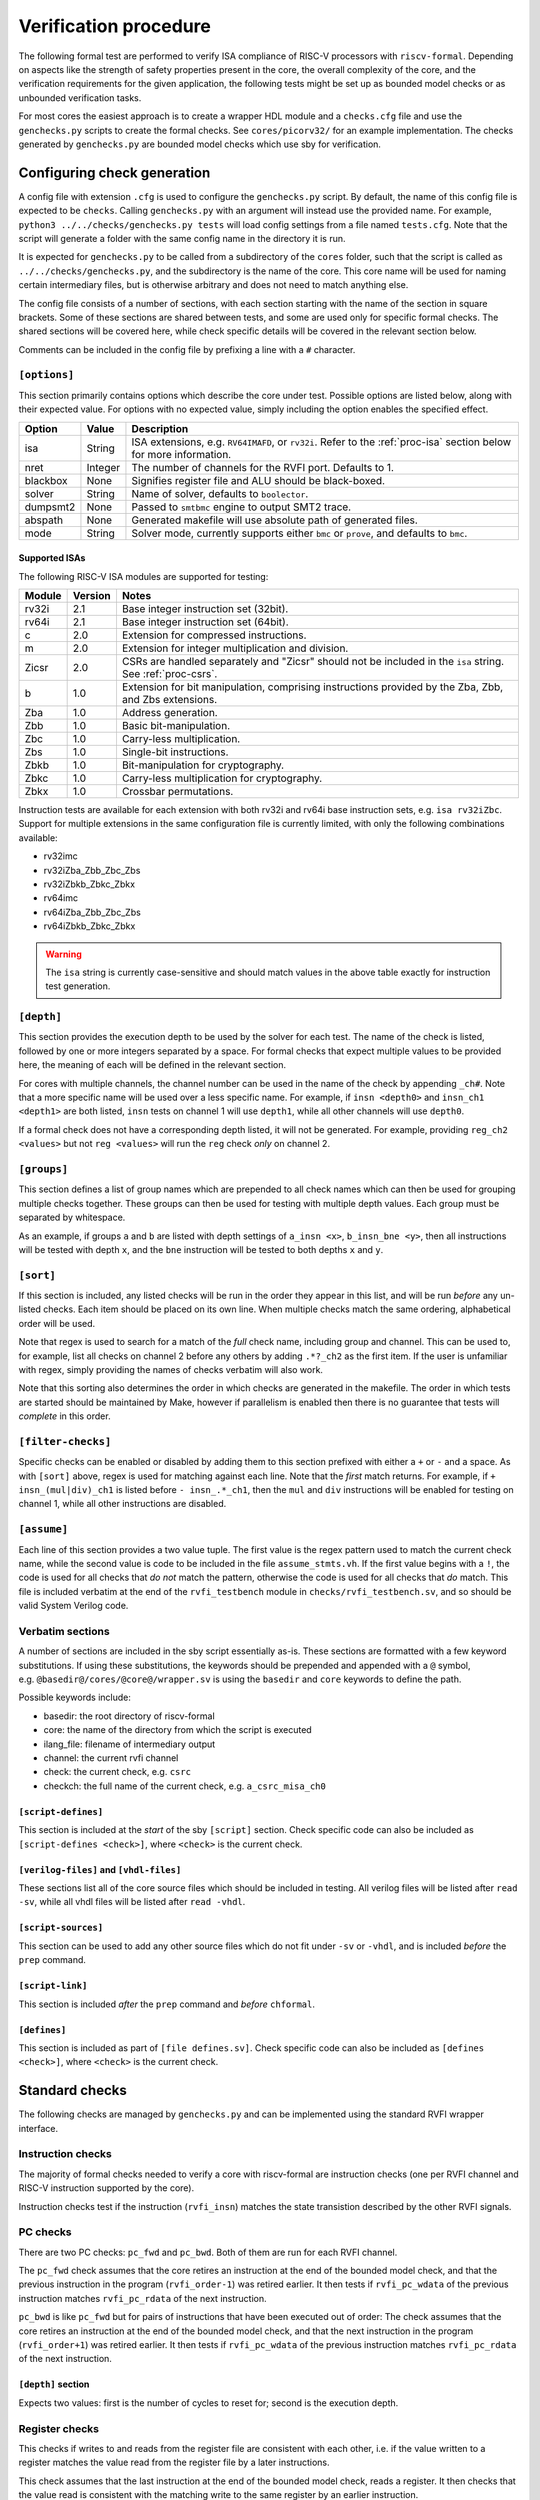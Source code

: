 Verification procedure
======================

The following formal test are performed to verify ISA compliance of
RISC-V processors with ``riscv-formal``. Depending on aspects like the
strength of safety properties present in the core, the overall
complexity of the core, and the verification requirements for the given
application, the following tests might be set up as bounded model checks
or as unbounded verification tasks.

For most cores the easiest approach is to create a wrapper HDL module
and a ``checks.cfg`` file and use the ``genchecks.py`` scripts to create
the formal checks. See ``cores/picorv32/`` for an
example implementation. The checks generated by ``genchecks.py`` are
bounded model checks which use sby for verification.

.. _procedure-config:

Configuring check generation
----------------------------

A config file with extension ``.cfg`` is used to configure the
``genchecks.py`` script. By default, the name of this config file is
expected to be ``checks``. Calling ``genchecks.py`` with an argument
will instead use the provided name. For example,
``python3 ../../checks/genchecks.py tests`` will load config settings
from a file named ``tests.cfg``. Note that the script will generate a
folder with the same config name in the directory it is run.

It is expected for ``genchecks.py`` to be called from a subdirectory of
the ``cores`` folder, such that the script is called as
``../../checks/genchecks.py``, and the subdirectory is the name of the
core. This core name will be used for naming certain intermediary files,
but is otherwise arbitrary and does not need to match anything else.

The config file consists of a number of sections, with each section
starting with the name of the section in square brackets. Some of these
sections are shared between tests, and some are used only for specific
formal checks. The shared sections will be covered here, while check
specific details will be covered in the relevant section below.

Comments can be included in the config file by prefixing a line with a
``#`` character.

``[options]``
~~~~~~~~~~~~~

This section primarily contains options which describe the core under
test. Possible options are listed below, along with their expected
value. For options with no expected value, simply including the option
enables the specified effect.

+---------------------+------------------+-----------------------------+
| Option              | Value            | Description                 |
+=====================+==================+=============================+
| isa                 | String           | ISA extensions,             |
|                     |                  | e.g. \ ``RV64IMAFD``, or    |
|                     |                  | ``rv32i``. Refer to the     |
|                     |                  | :ref:`proc-isa` section     |
|                     |                  | below for more information. |
+---------------------+------------------+-----------------------------+
| nret                | Integer          | The number of channels for  |
|                     |                  | the RVFI port. Defaults to  |
|                     |                  | 1.                          |
+---------------------+------------------+-----------------------------+
| blackbox            | None             | Signifies register file and |
|                     |                  | ALU should be black-boxed.  |
+---------------------+------------------+-----------------------------+
| solver              | String           | Name of solver, defaults to |
|                     |                  | ``boolector``.              |
+---------------------+------------------+-----------------------------+
| dumpsmt2            | None             | Passed to ``smtbmc`` engine |
|                     |                  | to output SMT2 trace.       |
+---------------------+------------------+-----------------------------+
| abspath             | None             | Generated makefile will use |
|                     |                  | absolute path of generated  |
|                     |                  | files.                      |
+---------------------+------------------+-----------------------------+
| mode                | String           | Solver mode, currently      |
|                     |                  | supports either ``bmc`` or  |
|                     |                  | ``prove``, and defaults to  |
|                     |                  | ``bmc``.                    |
+---------------------+------------------+-----------------------------+

.. _proc-isa:

Supported ISAs
^^^^^^^^^^^^^^

The following RISC-V ISA modules are supported for testing:

.. list-table::
   :widths: auto
   :header-rows: 1

   * - Module
     - Version
     - Notes
   * - rv32i
     - 2.1
     - Base integer instruction set (32bit).
   * - rv64i
     - 2.1
     - Base integer instruction set (64bit).
   * - c
     - 2.0
     - Extension for compressed instructions.
   * - m
     - 2.0
     - Extension for integer multiplication and division.
   * - Zicsr
     - 2.0
     - CSRs are handled separately and "Zicsr" should not be included in
       the ``isa`` string.  See :ref:`proc-csrs`.
   * - b
     - 1.0
     - Extension for bit manipulation, comprising instructions provided
       by the Zba, Zbb, and Zbs extensions.
   * - Zba
     - 1.0
     - Address generation.
   * - Zbb
     - 1.0
     - Basic bit-manipulation.
   * - Zbc
     - 1.0
     - Carry-less multiplication.
   * - Zbs
     - 1.0
     - Single-bit instructions.
   * - Zbkb
     - 1.0
     - Bit-manipulation for cryptography.
   * - Zbkc
     - 1.0
     - Carry-less multiplication for cryptography.
   * - Zbkx
     - 1.0
     - Crossbar permutations.

.. Implementation of I C and M extensions pre-date ratification (2019), so I'm not 100% sure on version

Instruction tests are available for each extension with both rv32i and
rv64i base instruction sets, e.g. ``isa rv32iZbc``.  Support for
multiple extensions in the same configuration file is currently limited,
with only the following combinations available:

- rv32imc
- rv32iZba_Zbb_Zbc_Zbs
- rv32iZbkb_Zbkc_Zbkx
- rv64imc
- rv64iZba_Zbb_Zbc_Zbs
- rv64iZbkb_Zbkc_Zbkx

.. warning::

   The ``isa`` string is currently case-sensitive and should match
   values in the above table exactly for instruction test generation.

``[depth]``
~~~~~~~~~~~

This section provides the execution depth to be used by the solver for
each test. The name of the check is listed, followed by one or more
integers separated by a space. For formal checks that expect multiple
values to be provided here, the meaning of each will be defined in the
relevant section.

For cores with multiple channels, the channel number can be used in the
name of the check by appending ``_ch#``. Note that a more specific name
will be used over a less specific name. For example, if
``insn <depth0>`` and ``insn_ch1 <depth1>`` are both listed, ``insn``
tests on channel 1 will use ``depth1``, while all other channels will
use ``depth0``.

If a formal check does not have a corresponding depth listed, it will
not be generated. For example, providing ``reg_ch2 <values>`` but not
``reg <values>`` will run the ``reg`` check *only* on channel 2.

``[groups]``
~~~~~~~~~~~~

This section defines a list of group names which are prepended to all
check names which can then be used for grouping multiple checks
together. These groups can then be used for testing with multiple depth
values. Each group must be separated by whitespace.

As an example, if groups ``a`` and ``b`` are listed with depth settings
of ``a_insn <x>``, ``b_insn_bne <y>``, then all instructions will be
tested with depth ``x``, and the ``bne`` instruction will be tested to
both depths ``x`` and ``y``.

``[sort]``
~~~~~~~~~~

If this section is included, any listed checks will be run in the order
they appear in this list, and will be run *before* any un-listed checks.
Each item should be placed on its own line. When multiple checks match
the same ordering, alphabetical order will be used.

Note that regex is used to search for a match of the *full* check name,
including group and channel. This can be used to, for example, list all
checks on channel 2 before any others by adding ``.*?_ch2`` as the first
item. If the user is unfamiliar with regex, simply providing the names
of checks verbatim will also work.

Note that this sorting also determines the order in which checks are
generated in the makefile. The order in which tests are started should
be maintained by Make, however if parallelism is enabled then there is
no guarantee that tests will *complete* in this order.

``[filter-checks]``
~~~~~~~~~~~~~~~~~~~

Specific checks can be enabled or disabled by adding them to this
section prefixed with either a ``+`` or ``-`` and a space. As with
``[sort]`` above, regex is used for matching against each line. Note
that the *first* match returns. For example, if ``+ insn_(mul|div)_ch1``
is listed before ``- insn_.*_ch1``, then the ``mul`` and ``div``
instructions will be enabled for testing on channel 1, while all other
instructions are disabled.

``[assume]``
~~~~~~~~~~~~

Each line of this section provides a two value tuple. The first value is
the regex pattern used to match the current check name, while the second
value is code to be included in the file ``assume_stmts.vh``. If the
first value begins with a ``!``, the code is used for all checks that
*do not* match the pattern, otherwise the code is used for all checks
that *do* match. This file is included verbatim at the end of the
``rvfi_testbench`` module in ``checks/rvfi_testbench.sv``, and so should
be valid System Verilog code.

Verbatim sections
~~~~~~~~~~~~~~~~~

A number of sections are included in the sby script essentially as-is.
These sections are formatted with a few keyword substitutions. If using
these substitutions, the keywords should be prepended and appended with
a ``@`` symbol, e.g. \ ``@basedir@/cores/@core@/wrapper.sv`` is using
the ``basedir`` and ``core`` keywords to define the path.

Possible keywords include:

-  basedir: the root directory of riscv-formal
-  core: the name of the directory from which the script is executed
-  ilang_file: filename of intermediary output
-  channel: the current rvfi channel
-  check: the current check, e.g. \ ``csrc``
-  checkch: the full name of the current check,
   e.g. \ ``a_csrc_misa_ch0``

``[script-defines]``
^^^^^^^^^^^^^^^^^^^^

This section is included at the *start* of the sby ``[script]`` section.
Check specific code can also be included as
``[script-defines <check>]``, where ``<check>`` is the current check.

``[verilog-files]`` and ``[vhdl-files]``
^^^^^^^^^^^^^^^^^^^^^^^^^^^^^^^^^^^^^^^^

These sections list all of the core source files which should be
included in testing. All verilog files will be listed after
``read -sv``, while all vhdl files will be listed after ``read -vhdl``.

``[script-sources]``
^^^^^^^^^^^^^^^^^^^^

This section can be used to add any other source files which do not fit
under ``-sv`` or ``-vhdl``, and is included *before* the ``prep``
command.

``[script-link]``
^^^^^^^^^^^^^^^^^

This section is included *after* the ``prep`` command and *before*
``chformal``.

``[defines]``
^^^^^^^^^^^^^

This section is included as part of ``[file defines.sv]``. Check
specific code can also be included as ``[defines <check>]``, where
``<check>`` is the current check.

Standard checks
---------------

The following checks are managed by ``genchecks.py`` and can be
implemented using the standard RVFI wrapper interface.

Instruction checks
~~~~~~~~~~~~~~~~~~

The majority of formal checks needed to verify a core with riscv-formal
are instruction checks (one per RVFI channel and RISC-V instruction
supported by the core).

Instruction checks test if the instruction (``rvfi_insn``) matches the
state transistion described by the other RVFI signals.

PC checks
~~~~~~~~~

There are two PC checks: ``pc_fwd`` and ``pc_bwd``. Both of them are run
for each RVFI channel.

The ``pc_fwd`` check assumes that the core retires an instruction at the
end of the bounded model check, and that the previous instruction in the
program (``rvfi_order-1``) was retired earlier. It then tests if
``rvfi_pc_wdata`` of the previous instruction matches ``rvfi_pc_rdata``
of the next instruction.

``pc_bwd`` is like ``pc_fwd`` but for pairs of instructions that have
been executed out of order: The check assumes that the core retires an
instruction at the end of the bounded model check, and that the next
instruction in the program (``rvfi_order+1``) was retired earlier. It
then tests if ``rvfi_pc_wdata`` of the previous instruction matches
``rvfi_pc_rdata`` of the next instruction.

``[depth]`` section
^^^^^^^^^^^^^^^^^^^

Expects two values: first is the number of cycles to reset for; second
is the execution depth.

Register checks
~~~~~~~~~~~~~~~

This checks if writes to and reads from the register file are consistent
with each other, i.e. if the value written to a register matches the
value read from the register file by a later instructions.

This check assumes that the last instruction at the end of the bounded
model check, reads a register. It then checks that the value read is
consistent with the matching write to the same register by an earlier
instruction.

.. _depth-section-1:

``[depth]`` section
^^^^^^^^^^^^^^^^^^^

Expects two values: first is the number of cycles to reset for; second
is the execution depth.

Causality
~~~~~~~~~

There are three causality checks: ``causal``, ``causal_mem`` and
``causal_io``.

The core may retire instructions out-of-order as long as causality is
preserved. (This means a write must be retired before the reads that
depend on it.)

The ``causal`` check tests if the instruction stream is causal with
respect to registers. The ``causal_mem`` check tests if the instruction
stream is causal with respect to memory. The ``causal_io`` check tests
if the instruction stream is causal with respect to i/o memory, where
every i/o memory access is assumed to depend on all earlier i/o memory
accesses.

Which areas of the adress space are considered to be i/o memory can be
configured using the ``RISCV_FORMAL_IOADDR(addr)`` macro.

.. _depth-section-2:

``[depth]`` section
^^^^^^^^^^^^^^^^^^^

Expects two values: first is the number of cycles to reset for; second
is the execution depth.

Liveness
~~~~~~~~

This check makes sure that the core never freezes (unless an instruction
with ``rvfi_halt`` asserted is retired): This check assumes that an
instruction is retired at a configurable trigger point in the middle of
the bounded model check. It then checks that the next instruction
(``rvfi_order+1``) is also retired at some point during the span of the
bounded model check.

It might be neccessary to add some bounded fairness constraints to the
design for this check to succeed.

.. _depth-section-3:

``[depth]`` section
^^^^^^^^^^^^^^^^^^^

Expects three values: first is the number of cycles to reset for; second
is the trigger depth; and third is the execution depth.

Uniqueness
~~~~~~~~~~

This check makes sure that no two instructions with the same
``rvfi_order`` are retired by the core.

.. _depth-section-4:

``[depth]`` section
^^^^^^^^^^^^^^^^^^^

Expects three values: first is the number of cycles to reset for; second
is the trigger depth; and third is the execution depth.

Faults
~~~~~~

This check makes sure that dynamically occuring memory faults are
handled. It requires defining ``RISCV_FORMAL_MEM_FAULT`` and the
``rvfi_mem_fault``, ``rvfi_mem_fault_rmask`` and
``rvfi_mem_fault_wmask`` signals. When the ``mcause`` CSR is exposed via
RVFI, this will also check that it is correctly updated on a memory
fault.

.. _depth-section-5:

``[depth]`` section
^^^^^^^^^^^^^^^^^^^

Expects two values: first is the number of cycles to reset for; second is the execution depth.

Cover
~~~~~

A formal check using ``cover()`` SystemVerilog statements for various
interesting RVFI events or sequences of events. The purpose of this
formal check is to collect some data about the required bounds to reach
certain states to set the bounds for the other bounded model checks.
This check can also be used for creating witness traces, for example to
examine the conditions under which a specific CSR bit goes high.

.. _depth-section-6:

``[depth]`` section
^^^^^^^^^^^^^^^^^^^

Expects two values: first is the number of cycles to reset for; second
is the execution depth.

``[cover]`` section
^^^^^^^^^^^^^^^^^^^

All code in this section is included verbatim in the file
``cover_stmts.vh``, which is included verbatim in
``checks/rvfi_cover_check.sv``, and so should be valid System Verilog
code.

Standard bus checks
-------------------

The following checks are managed by ``genchecks.py`` and can be
implemented using the standard RVFI wrapper interface when implementing
the RVFI_BUS extension.

Instruction bus memcheck
~~~~~~~~~~~~~~~~~~~~~~~~

The ``bus_imem`` check adds a memory abstraction that only emulates a
single word of memory (at an unconstrained address). This memory word is
read-only and has an unconstrained value. The check makes sure that
instructions fetched from this memory word are handled correctly and
that the data from that memory word makes its way into ``rvfi_insn``
unharmed.

When the granularity of access faults as observed from the core is
coarser than the width of the bus, ``RISCV_FORMAL_FAULT_WIDTH`` needs to
be defined and set to the corresponding width in bytes. E.g. for a setup
where a single word fault the monitored bus means that from the
perspective of the core, any access of the corresponding cache line will
fault, you would define ``RISCV_FORMAL_FAULT_WIDTH`` to be the width of
a cache line in bytes.

Instruction bus fault memcheck
~~~~~~~~~~~~~~~~~~~~~~~~~~~~~~

The ``bus_imem_fault`` check adds a memory abstraction that has a single
always faulting word of memory (at an unconstrained address). The check
makes sure that executing from this address causes an “instruction
access fault” trap.

The RVFI signalling for the instruction with a faulting fetch requires
an all-zero ``rvfi_insn`` value with ``rvfi_trap`` set. When
``RISCV_FORMAL_MEM_FAULT`` is defined the associated signals must also
be set correctly.

Data bus memcheck
~~~~~~~~~~~~~~~~~

This ``bus_dmem`` check adds a memory abstraction that only emulates a
single word of memory (at an unconstrained address). The memory word is
read/write. The check tests if writes to and reads from the memory
location (as reported via RVFI) are consistent. Additionally it checks
that an initial value as reported via RVFI matches the fetched value on
the bus. This check does not require writes to appear on the bus and is
thus compatible with caches between the core and the observed bus.

When the granularity of access faults as observed from the core is
coarser than the width of the bus, ``RISCV_FORMAL_FAULT_WIDTH`` needs to
be defined. See “Instruction Bus Memcheck” above for more details.

Data bus fault memcheck
~~~~~~~~~~~~~~~~~~~~~~~

The ``bus_dmem_fault`` check adds a memory abstraction that has a single
always faulting word of memory (at an unconstrained address). The check
makes sure that reading from or writing to this address causes a “load
access fault” or “store/AMO access fault” trap respectively.

The RVFI signalling for an instruction causing either fault has
``rvfi_trap`` and does not include a register update or memory write,
even if the instruction would have performed one if the memory access
didn't fault. When ``RISCV_FORMAL_MEM_FAULT`` is defined the associated signals must also be set correctly.

Data bus I/O checks
~~~~~~~~~~~~~~~~~~~

These checks can provide stronger guarantees on data bus accesses that
are not required to hold in general, but should often hold for i/o
memory regions. Depending on the use-case only a subset may be
applicable or some checks may only be applicable for certain areas of
the address space. The memory addresses for which these checks are run
can be configured using the ``RISCV_FORMAL_IOADDR(addr)`` macro.

Data bus I/O reads
^^^^^^^^^^^^^^^^^^

The ``bus_dmem_io_read`` check makes sure that every retired
non-faulting i/o memory read access appears as an individual read on the
bus. The whole read has to appear on its own in a single RVFI_BUS cycle.
A read is allowed to also read adjacent bytes within the same RVFI_BUS
cycle.

Data bus I/O read faults
^^^^^^^^^^^^^^^^^^^^^^^^

The ``bus_dmem_io_read_fault`` check makes sure that every retired
faulting i/o memory read access appears as an individual faulting read
on the bus.

Data bus I/O writes
^^^^^^^^^^^^^^^^^^^

The ``bus_dmem_io_write`` check makes sure that every retired
non-faulting i/o memory write access appears as an individual write on
the bus. The whole write has to appear on its own in a single RVFI_BUS
cycle and may not write any additional adjacent bytes.

Data bus I/O write faults
^^^^^^^^^^^^^^^^^^^^^^^^^

The ``bus_dmem_io_write_fault`` check makes sure that every retired
faulting i/o memory write access appears as an individual faulting write
on the bus.

Data bus I/O ordering
^^^^^^^^^^^^^^^^^^^^^

The ``bus_dmem_io_order`` check makes sure that all i/o memory accesses
appear in-order on the bus. This is done by checking that every pair of
adjacent i/o memory accesses (as observed via RVFI) corresponds to
adjacent i/o memory accesses on the bus. Non-i/o accesses are ignored by
this check, so they can be arbitrarily reordered relative to i/o
accesses and relative to each other.

.. _proc-csrs:

CSR checks
----------

The following checks are managed by ``genchecks.py`` and can be
implemented using the standard RVFI wrapper interface. All checks
operate on one channel at a time and may not work correctly if a CSR is
able to be modified by more than one channel.

CSR instruction check
~~~~~~~~~~~~~~~~~~~~~

The ``csrw`` check validates that CSR instructions modify the correct
rvfi signal ports. ``RISCV_FORMAL_CSRW_NAME <csrname>`` must be defined
for the CSR under test, along with
``csr_{m,s,u}index_<csrname> <csraddr>``. If the CSR has a corresponding
'h' register containing the upper bits, ``RISCV_FORMAL_CSRWH`` and
``csr_{m,s,u}indexh_<csrname> <csraddr>`` should also be defined.

As per the standard CSR address mapping convention: the top two bits
(csr[11:10]) indicate whether the register is read/write (00, 01, or 10)
or read-only (11); and the next two bits (csr[9:8]) encode the lowest
privilege level that can access the CSR.

A valid read instruction must assign ``rvfi_csr_<csrname>_rdata`` to
``rvfi_rd_wdata``, as well as the correct ``rvfi_rd_addr``. A valid
write instruction must assign the correct value to
``rvfi_csr_<csrname>_wdata``. And any illegal accesses should result in
a trap.

Illegal CSR access
~~~~~~~~~~~~~~~~~~

The ``csr_ill`` check validates illegal access exceptions are raised for
access to CSRs which are not available through the RVFI wrapper
interface, including those which may not be implemented.
``RISCV_FORMAL_ILL_CSR_ADDR <csraddr>`` must be defined for the CSR
under test. Defining ``RISCV_FORMAL_ILL_{M,S,U}MODE`` specifies which
modes should be tested for access, and ``RISCV_FORMAL_ILL_{WRITE,READ}``
specifies what accesses are expected to be illegal.

CSR consistency checks
~~~~~~~~~~~~~~~~~~~~~~

These checks perform multiple reads/writes and compare the values on
``rvfi_csr_<csrname>_rdata`` and ``rvfi_csr_<csrname>_wdata`` during the
``check`` cycle.

In each case, ``RISCV_FORMAL_CSRC_NAME <csrname>`` must be defined for
the CSR under test, along with the corresponsing
``csr_{m,s,u}index_<csrname> <csraddr>``.

CSR write-any
^^^^^^^^^^^^^

The ``csrc_any`` check tests whether any value written to a CSR is then
able to be read-back exactly as written.

CSR increments
^^^^^^^^^^^^^^

The ``csrc_inc`` check tests whether the value in a CSR is always
greater than or equal to a previous read/write of the csr. By
constraining the most significant bit to be 0, this check can verify
that the value of a CSR can never decrease except by writing to it.
This is particularly useful for hardware performance monitors.

CSR up-counter
^^^^^^^^^^^^^^

The ``csrc_upcnt`` check is similar to the CSR increments check but with
more constraints.  First, no writes of the csr under test are allowed.
Second, the test value *must* be greater than the previously read value.
Without fairness guarantees this has limited use, but can verify some
hpm functions, especially ``mcycle`` and ``minstret``.

CSR hpm event cover check
^^^^^^^^^^^^^^^^^^^^^^^^^

Unlike most of the other checks, ``csrc_hpm`` is a cover check.
Similarly to the CSR up-counter check, the value of a hpm counter CSR is
compared with a previously stored value and must increase. However,
because this is a cover check this tests that the CSR *can* increase,
not that it *must* increase.  Used in conjunction with a ``csrc_inc``
test of the corresponding hpm counter CSR, this can verify that the hpm
is able to increase and unable to decrease.

This check must be performed on a hpm event CSR, with
``RISCV_FORMAL_CSRC_NAME mhpmevent#`` and ``RISCV_FORMAL_CSRC_HPMCOUNTER
mhpmcounter#``.  The event must be defined by
``RISCV_FORMAL_CSRC_HPMEVENT <value>``.  Note that both
``RISCV_FORMAL_CSR_MHPMCOUNTER#`` and ``RISCV_FORMAL_CSR_MHPMEVENT#``
must be defined and the corresponding rvfi signals connected.

CSR read-constant
^^^^^^^^^^^^^^^^^

The ``csrc_const`` check tests whether the value in a CSR is always the
same, ignoring any value which may be written.
``RISCV_FORMAL_CSRC_CONSTVAL <value>`` must be defined as the value to
be expected. For CSRs which can take any value so long as it remains
constant during operation, a value of ``rdata_shadow`` can be assigned
which will compare with the previously read value.

CSR read-zero
^^^^^^^^^^^^^

The ``csrc_zero`` check is similar to the CSR read-constant check, but
exclusively tests for a constant value of all zero.

genchecks config
~~~~~~~~~~~~~~~~

.. _depth-1:

``[depth]``
^^^^^^^^^^^

The ``csrw`` and ``csr_ill`` checks expect one value, indicating the
maximum depth of the Bounded Model Checker (BMC).

All ``csrc_*`` checks expect two values, with the first being the number
of cycles to hold reset for, and the second being the maximum depth of
the BMC.

Depth can be specified for all tests of one type, e.g. \ ``csrc_zero``,
or individual to a particular CSR, e.g. \ ``csrw_mcycle``.

Any test without a corresponding value in the ``depth`` section will not
be run.

``[csrs]``
^^^^^^^^^^

The ``csrs`` config section lists all standard CSRs which can be tested.
By default, all CSRs will be run through the CSR instruction check
(``csrw``). Consistency checks can be defined as a space seperated list
after the csr name. For checks which expect a value, using quotation
marks will allow for verbatim values.

e.g. \ ``misa zero const="32'h 0"`` declares two tests for the ``misa``
CSR. First using the ``csrc_zero_check``, and then using the
``csrc_const_check`` with ``RISCV_FORMAL_CSRC_CONSTVAL`` defined as
``32'h 0``.

Each named CSR must be connected as described in the :doc:`rvfi`.

Consistency checks can be appended with ``_mask=`` with a verilog
expression which will be applied to the CSR as a bit mask before testing
the return value. Note that ``_mask`` must be defined *after* any other
value assignment for the check. For example, the statement
``misa const=0_mask="32'h 0aaa_ffff"`` masks the ``misa`` CSR and then
checks for a constant value of 0. A mask value is currently only
supported in the ``const``, ``zero``, and ``any`` checks.

``const`` supports value assignment, while ``hpm`` requires it.  If no
value is provided for ``const``, a value of ``rdata_shadow`` will be
assigned such that any value is accepted provided it is constant. In the
case of ``hpm`` the value is assigned to the hpmevent register prior to
testing if the hpmcounter register is able to increase.

``[custom_csrs]``
^^^^^^^^^^^^^^^^^

Platform defined CSRs can be included for testing in the ``custom_csrs``
section. Each line is a space separated list of values defining one CSR
and the corresponding tests. The first value is the CSR address in
hexadecimal, and the second value is the privilege modes in which the
CSR is available. The rest of the line follows the same format as the
``csrs`` config section with the CSR name followed by any tests in
addition to ``csrw``.

e.g. \ ``fc0 m custom_ro const="32'h dead_beef"`` defines a CSR in the
machine-level custom read-only address space at address ``0xFC0`` called
``custom_ro`` which can be accessed from machine mode and should be
tested for a constant value of ``0xdeadbeef`` using
``csrc_const_check``.

As with the standard CSRs, each of the custom CSRs must be connected
through the RVFI wrapper.

Note that the privilege modes defined will not prevent the CSR
instruction check from expecting an illegal access exception based on
the address.

``[illegal_csrs]``
^^^^^^^^^^^^^^^^^^

The ``illegal_csrs`` section lists unnamed CSRs not available through
the RVFI wrapper interface. Each line lists one CSR address to be tested
with ``csr_ill``, along with the relevant modes to check. Three space
separated values are expected; the first provides the address in
hexadecimal, the second is the privilege modes to test, and the third
indicates whether to test reads and writes or just writes.

e.g. \ ``fff msu rw`` defines a test at address oxFFF for machine,
supervisor, and user modes which should cause an illegal access
exception on both reads and writes.

CSR spec test generation
^^^^^^^^^^^^^^^^^^^^^^^^

By setting ``csr_spec`` in the ``options`` section, it is possible to
automatically generate tests for all CSRs to match the specification
recommendations/requirements. This option will add all defined CSRs to
be tested under ``csrw`` as well as generating corresponding ``csrc``
tests where relevant. For those CSRs which should only exist in certain
conditions, e.g. if U mode is available, then those CSRs are included if
the ``isa`` option includes them, otherwise the addresses are checked as
being an expected illegal access exception. Optional CSRs are not
automatically tested and will need to be specified as described above.
CSRs which are defined with certain bits being reserved for future use
(either WPRI or WARL) are tested as being constant zero, masking for
just the reserved bits.

At present the only supported value for ``csr_spec`` is ``1.12``,
corresponding to version 1.12 of the Machine ISA, as defined in the
20211203 Priveleged Architecture document.

Other checks
------------

The following checks are not yet managed by ``genchecks.py`` and can not
be implemented using the standard RVFI wrapper interface. Some of them
may be integrated with ``genchecks.py`` in the future.

Instruction memcheck
~~~~~~~~~~~~~~~~~~~~

This check adds a memory abstraction that only emulates a single word of
memory (at an unconstrained address). This memory word is read-only and
has an unconstrained value. The check makes sure that instructions
fetched from this memory word are handled correctly and that the data
from that memory word makes its way into ``rvfi_insn`` unharmed.

See ``imemcheck.sv`` in ``cores/picorv32/`` for an
example implementation.

This check is superseded by the equivalent standard bus check above.

Data memcheck
~~~~~~~~~~~~~

This check adds a memory abstraction that only emulates a single word of
memory (at an unconstrained address). The memory word is read/write. The
check tests if writes to and reads from the memory location (as reported
via RVFI) are consistent.

See ``dmemcheck.sv`` in ``cores/picorv32/`` for one
possible implementation of this test.

This check is superseded by the equivalent standard bus check above.

Checking for equivalence of core with and without RVFI
~~~~~~~~~~~~~~~~~~~~~~~~~~~~~~~~~~~~~~~~~~~~~~~~~~~~~~

An equivalence check of the core with and without RVFI (with respect to
the non-RVFI outputs) is performed. This proves that the verification
results for the core with enabled RVFI also prove that the (non-RVFI)
production core is correct without extra burden on the core designer to
isolate the RVFI implementation from the rest of the core.

See ``equiv.sh`` in ``cores/picorv32/`` for an
example implementation.

Complete
~~~~~~~~

An additional check to make sure the core can not (without trap) retire
any instructions that are not covered by the riscv-formal instruction
checks.

See ``complete.sv`` in ``cores/picorv32/`` for one
possible implementation of this test.

Verification of riscv-formal models against spike models
~~~~~~~~~~~~~~~~~~~~~~~~~~~~~~~~~~~~~~~~~~~~~~~~~~~~~~~~

The checks in ``tests/spike/`` use the Yosys SimpleC back-end and CBMC
to check the ``riscv-formal`` models and the C instruction models from
spike for equivalence.
